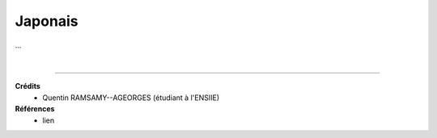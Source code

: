 .. _japonais:

================================
Japonais
================================

...













|

-----

**Crédits**
	* Quentin RAMSAMY--AGEORGES (étudiant à l'ENSIIE)

**Références**
	* lien
